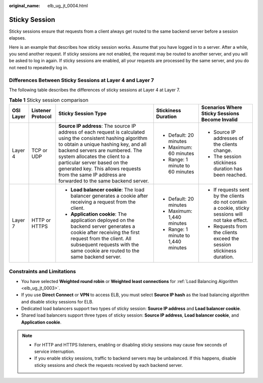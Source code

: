 :original_name: elb_ug_jt_0004.html

.. _elb_ug_jt_0004:

Sticky Session
==============

Sticky sessions ensure that requests from a client always get routed to the same backend server before a session elapses.

Here is an example that describes how sticky session works. Assume that you have logged in to a server. After a while, you send another request. If sticky sessions are not enabled, the request may be routed to another server, and you will be asked to log in again. If sticky sessions are enabled, all your requests are processed by the same server, and you do not need to repeatedly log in.

Differences Between Sticky Sessions at Layer 4 and Layer 7
----------------------------------------------------------

The following table describes the differences of sticky sessions at Layer 4 at Layer 7.

.. table:: **Table 1** Sticky session comparison

   +-------------+-------------------+--------------------------------------------------------------------------------------------------------------------------------------------------------------------------------------------------------------------------------------------------------------------------------------------------------------------------------------------------------------------+-------------------------------------+---------------------------------------------------------------------------------------------------+
   | OSI Layer   | Listener Protocol | Sticky Session Type                                                                                                                                                                                                                                                                                                                                                | Stickiness Duration                 | Scenarios Where Sticky Sessions Become Invalid                                                    |
   +=============+===================+====================================================================================================================================================================================================================================================================================================================================================================+=====================================+===================================================================================================+
   | Layer 4     | TCP or UDP        | **Source IP address**: The source IP address of each request is calculated using the consistent hashing algorithm to obtain a unique hashing key, and all backend servers are numbered. The system allocates the client to a particular server based on the generated key. This allows requests from the same IP address are forwarded to the same backend server. | -  Default: 20 minutes              | -  Source IP addresses of the clients change.                                                     |
   |             |                   |                                                                                                                                                                                                                                                                                                                                                                    | -  Maximum: 60 minutes              | -  The session stickiness duration has been reached.                                              |
   |             |                   |                                                                                                                                                                                                                                                                                                                                                                    | -  Range: 1 minute to 60 minutes    |                                                                                                   |
   +-------------+-------------------+--------------------------------------------------------------------------------------------------------------------------------------------------------------------------------------------------------------------------------------------------------------------------------------------------------------------------------------------------------------------+-------------------------------------+---------------------------------------------------------------------------------------------------+
   | Layer 7     | HTTP or HTTPS     | -  **Load balancer cookie**: The load balancer generates a cookie after receiving a request from the client.                                                                                                                                                                                                                                                       | -  Default: 20 minutes              | -  If requests sent by the clients do not contain a cookie, sticky sessions will not take effect. |
   |             |                   | -  **Application cookie**: The application deployed on the backend server generates a cookie after receiving the first request from the client. All subsequent requests with the same cookie are routed to the same backend server.                                                                                                                                | -  Maximum: 1,440 minutes           | -  Requests from the clients exceed the session stickiness duration.                              |
   |             |                   |                                                                                                                                                                                                                                                                                                                                                                    | -  Range: 1 minute to 1,440 minutes |                                                                                                   |
   +-------------+-------------------+--------------------------------------------------------------------------------------------------------------------------------------------------------------------------------------------------------------------------------------------------------------------------------------------------------------------------------------------------------------------+-------------------------------------+---------------------------------------------------------------------------------------------------+

Constraints and Limitations
---------------------------

-  You have selected **Weighted round robin** or **Weighted least connections** for :ref:`Load Balancing Algorithm <elb_ug_jt_0003>`.
-  If you use **Direct Connect** or **VPN** to access ELB, you must select **Source IP hash** as the load balancing algorithm and disable sticky sessions for ELB.
-  Dedicated load balancers support two types of sticky session: **Source IP address** and **Load balancer cookie**.

-  Shared load balancers support three types of sticky session: **Source IP address**, **Load balancer cookie**, and **Application cookie**.

.. note::

   -  For HTTP and HTTPS listeners, enabling or disabling sticky sessions may cause few seconds of service interruption.
   -  If you enable sticky sessions, traffic to backend servers may be unbalanced. If this happens, disable sticky sessions and check the requests received by each backend server.
